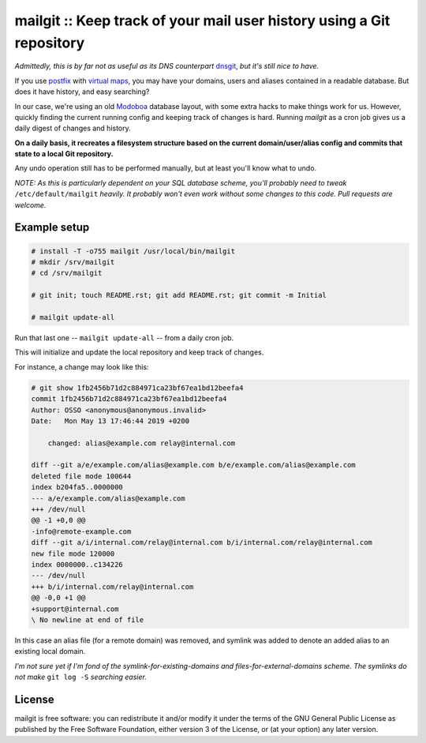 mailgit :: Keep track of your mail user history using a Git repository
======================================================================

*Admittedly, this is by far not as useful as its DNS counterpart* `dnsgit`_,
*but it's still nice to have.*

If you use `postfix <http://www.postfix.org/>`_ with `virtual maps`_, you may
have your domains, users and aliases contained in a readable database. But does
it have history, and easy searching?

In our case, we're using an old `Modoboa <https://modoboa.org/en/>`_ database
layout, with some extra hacks to make things work for us. However, quickly
finding the current running config and keeping track of changes is hard.
Running *mailgit* as a cron job gives us a daily digest of changes and history.

**On a daily basis, it recreates a filesystem structure based on the current
domain/user/alias config and commits that state to a local Git repository.**

Any undo operation still has to be performed manually, but at least
you'll know what to undo.

*NOTE: As this is particularly dependent on your SQL database scheme, you'll
probably need to tweak* ``/etc/default/mailgit`` *heavily. It probably won't
even work without some changes to this code. Pull requests are welcome.*

.. _dnsgit: https://github.com/ossobv/dnsgit
.. _`virtual maps`: http://www.postfix.org/VIRTUAL_README.html


Example setup
-------------

.. code-block:: console

    # install -T -o755 mailgit /usr/local/bin/mailgit
    # mkdir /srv/mailgit
    # cd /srv/mailgit

    # git init; touch README.rst; git add README.rst; git commit -m Initial

    # mailgit update-all

Run that last one -- ``mailgit update-all`` -- from a daily cron job.

This will initialize and update the local repository and keep track of
changes.

For instance, a change may look like this:

.. code-block:: console

    # git show 1fb2456b71d2c884971ca23bf67ea1bd12beefa4
    commit 1fb2456b71d2c884971ca23bf67ea1bd12beefa4
    Author: OSSO <anonymous@anonymous.invalid>
    Date:   Mon May 13 17:46:44 2019 +0200
    
        changed: alias@example.com relay@internal.com
    
    diff --git a/e/example.com/alias@example.com b/e/example.com/alias@example.com
    deleted file mode 100644
    index b204fa5..0000000
    --- a/e/example.com/alias@example.com
    +++ /dev/null
    @@ -1 +0,0 @@
    -info@remote-example.com
    diff --git a/i/internal.com/relay@internal.com b/i/internal.com/relay@internal.com
    new file mode 120000
    index 0000000..c134226
    --- /dev/null
    +++ b/i/internal.com/relay@internal.com
    @@ -0,0 +1 @@
    +support@internal.com
    \ No newline at end of file

In this case an alias file (for a remote domain) was removed, and symlink was
added to denote an added alias to an existing local domain.

*I'm not sure yet if I'm fond of the symlink-for-existing-domains and
files-for-external-domains scheme. The symlinks do not make* ``git log -S``
*searching easier.*


License
-------

mailgit is free software: you can redistribute it and/or modify it under
the terms of the GNU General Public License as published by the Free
Software Foundation, either version 3 of the License, or (at your
option) any later version.
